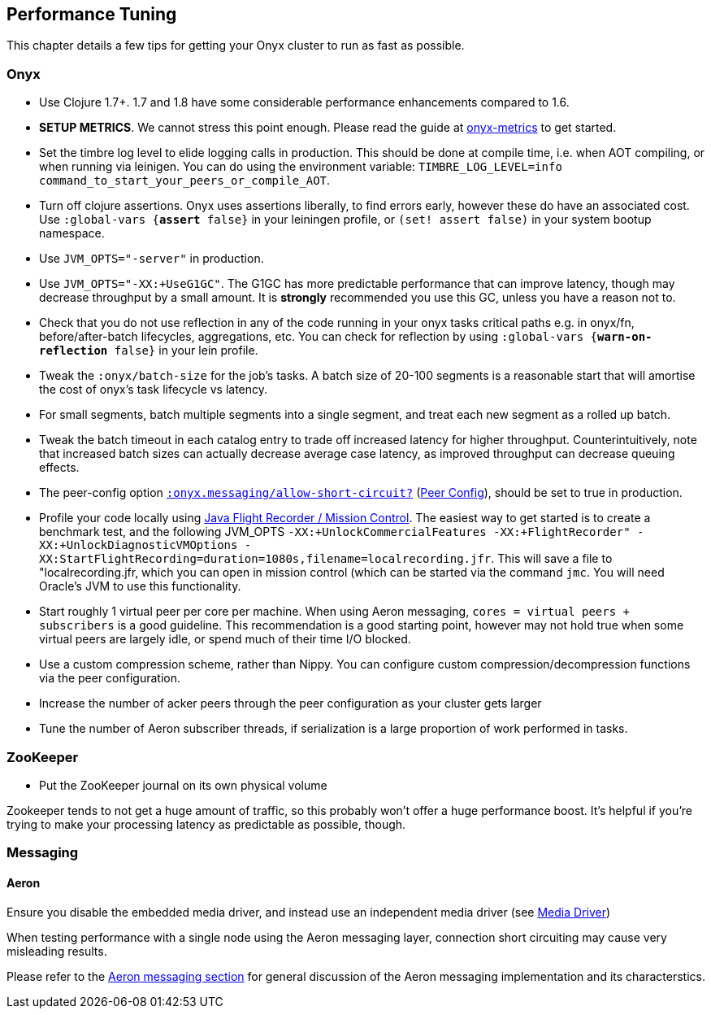 [[performance-tuning]]
== Performance Tuning

This chapter details a few tips for getting your Onyx cluster to run as
fast as possible.

=== Onyx

* Use Clojure 1.7+. 1.7 and 1.8 have some considerable performance enhancements compared to 1.6.
* **SETUP METRICS**. We cannot stress this point enough. Please read the guide at https://github.com/onyx-platform/onyx-metrics[onyx-metrics] to get started.
* Set the timbre log level to elide logging calls in production. This should be done at compile time,
 i.e. when AOT compiling, or when running via leinigen. You can do using the
 environment variable: `TIMBRE_LOG_LEVEL=info command_to_start_your_peers_or_compile_AOT`.
* Turn off clojure assertions. Onyx uses assertions liberally, to find errors early, however these do have an associated cost. 
  Use `:global-vars {*assert* false}` in your leiningen profile, or `(set! assert false)` in your system bootup namespace.
* Use `JVM_OPTS="-server"` in production.
* Use `JVM_OPTS="-XX:+UseG1GC"`. The G1GC has more predictable performance that can improve latency, though may decrease throughput by a small amount. It is **strongly** recommended you use this GC, unless you have a reason not to.
* Check that you do not use reflection in any of the code running in your onyx
 tasks critical paths e.g. in onyx/fn, before/after-batch lifecycles,
 aggregations, etc. You can check for reflection by using `:global-vars {*warn-on-reflection* false}` in your lein profile.
* Tweak the `:onyx/batch-size` for the job's tasks. A batch size of 20-100 segments is a reasonable start that will amortise the cost of onyx's task lifecycle vs latency.
* For small segments, batch multiple segments into a single segment, and
 treat each new segment as a rolled up batch.
* Tweak the batch timeout in each catalog entry to trade off increased
 latency for higher throughput. Counterintuitively, note that increased batch sizes 
 can actually decrease average case latency, as improved throughput can decrease queuing effects.
 * The peer-config option http://www.onyxplatform.org/docs/cheat-sheet/latest/#peer-config/:onyx.messaging/allow-short-circuit-QMARK[`:onyx.messaging/allow-short-circuit?`]
(<<peer-configuration,Peer Config>>), should be set to true in production.
* Profile your code locally using http://www.oracle.com/technetwork/java/javaseproducts/mission-control/java-mission-control-1998576.html[Java Flight Recorder / Mission Control].
 The easiest way to get started is to create a benchmark test, and the following JVM_OPTS `-XX:+UnlockCommercialFeatures -XX:+FlightRecorder" -XX:+UnlockDiagnosticVMOptions -XX:StartFlightRecording=duration=1080s,filename=localrecording.jfr`. 
 This will save a file to "localrecording.jfr, which you can open in mission control (which can be started via the command `jmc`. You will need Oracle's JVM to use this functionality.
* Start roughly 1 virtual peer per core per machine. When using Aeron
messaging, `cores = virtual peers + subscribers` is a good guideline.
This recommendation is a good starting point, however may not hold
true when some virtual peers are largely idle, or spend much of their
time I/O blocked.
* Use a custom compression scheme, rather than Nippy. You can configure
custom compression/decompression functions via the peer configuration.
* Increase the number of acker peers through the peer configuration as
your cluster gets larger
* Tune the number of Aeron subscriber threads, if serialization is a
large proportion of work performed in tasks.

=== ZooKeeper

* Put the ZooKeeper journal on its own physical volume

Zookeeper tends to not get a huge amount of traffic, so this probably
won't offer a huge performance boost. It's helpful if you're trying to
make your processing latency as predictable as possible, though.

=== Messaging

==== Aeron

Ensure you disable the embedded media driver, and instead use an
independent media driver (see <<messaging,Media Driver>>)

When testing performance with a single node using the Aeron messaging
layer, connection short circuiting may cause very misleading results.

Please refer to the <<messaging, Aeron messaging section>> for general discussion of
the Aeron messaging implementation and its characterstics.
